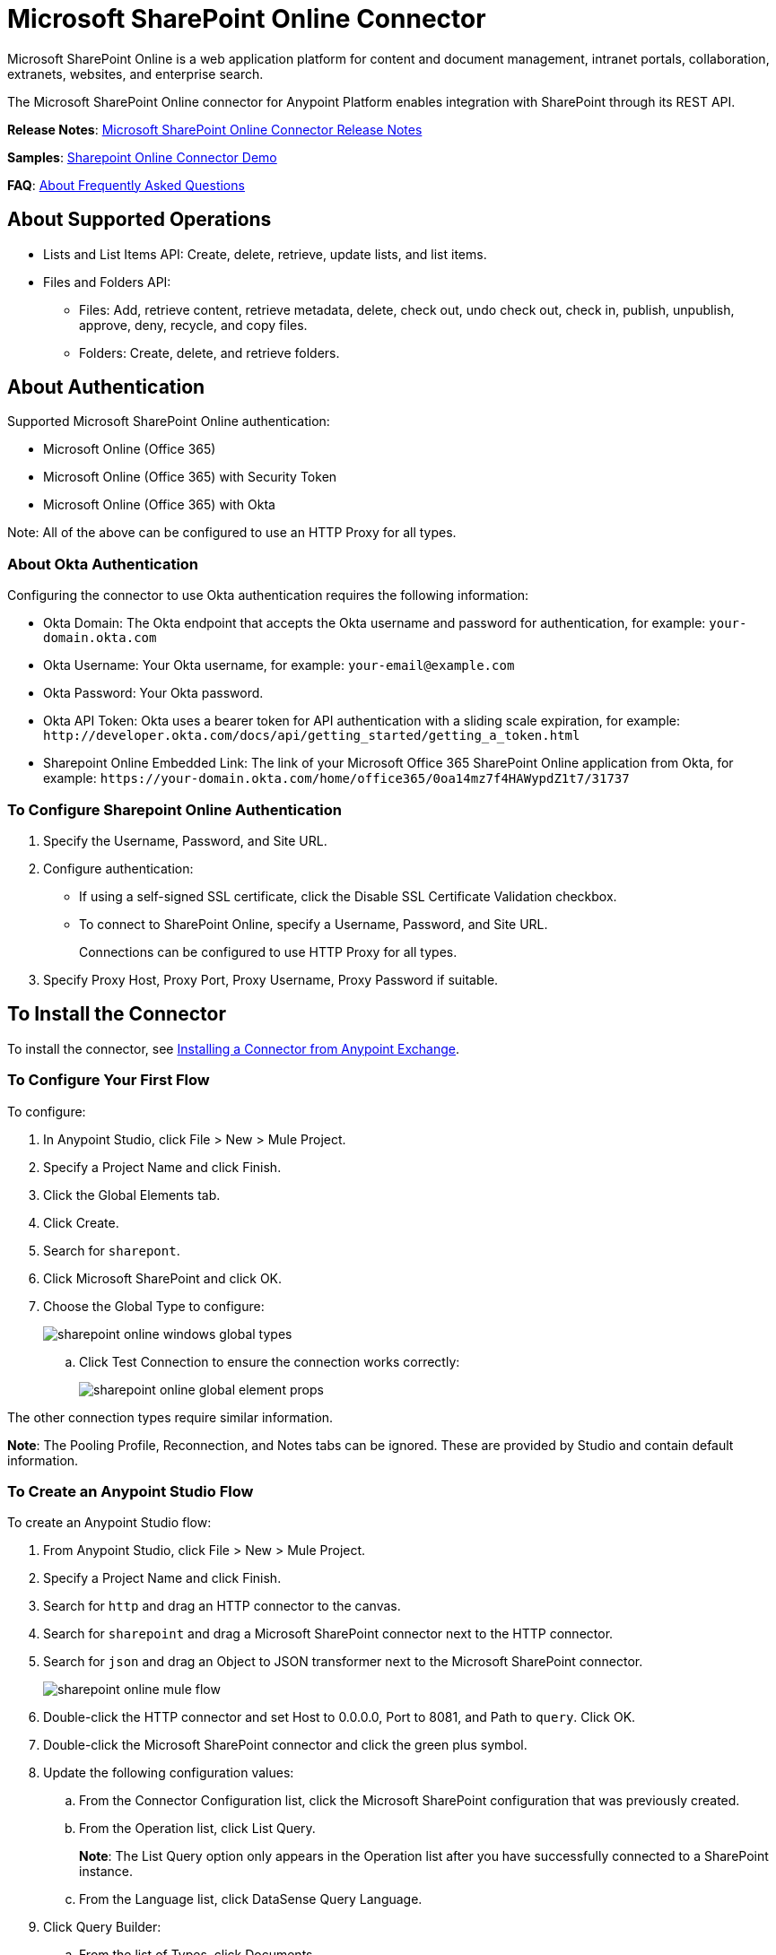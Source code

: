 = Microsoft SharePoint Online Connector
:keywords: anypoint studio, connector, endpoint, microsoft, sharepoint, share point, intranet
:page-aliases: 3.8@mule-runtime::microsoft-sharepoint-online-connector.adoc

Microsoft SharePoint Online is a web application platform for content and document management, intranet portals, collaboration, extranets, websites, and enterprise search.

The Microsoft SharePoint Online connector for Anypoint Platform enables integration with SharePoint through its REST API.

*Release Notes*:
xref:release-notes::connector/microsoft-sharepoint-online-connector-release-notes.adoc[Microsoft SharePoint Online Connector Release Notes]

*Samples*: link:{attachmentsdir}/sharepoint-online-crud-app-demo.zip[Sharepoint Online Connector Demo]

*FAQ*:
<<About Frequently Asked Questions>>

== About Supported Operations

* Lists and List Items API: Create, delete, retrieve, update lists, and list items.
* Files and Folders API:
** Files: Add, retrieve content, retrieve metadata, delete, check out, undo check out, check in, publish, unpublish, approve, deny, recycle, and copy files.
** Folders: Create, delete, and retrieve folders.

== About Authentication

Supported Microsoft SharePoint Online authentication:

* Microsoft Online (Office 365)
* Microsoft Online (Office 365) with Security Token
* Microsoft Online (Office 365) with Okta

Note: All of the above can be configured to use an HTTP Proxy for all types.

=== About Okta Authentication

Configuring the connector to use Okta authentication requires the following information:

* Okta Domain: The Okta endpoint that accepts the Okta username and password for authentication, for example: `your-domain.okta.com`
* Okta Username: Your Okta username, for example: `your-email@example.com`
* Okta Password: Your Okta password.
* Okta API Token: Okta uses a bearer token for API authentication with a sliding scale expiration, for example: `+http://developer.okta.com/docs/api/getting_started/getting_a_token.html+`
* Sharepoint Online Embedded Link: The link of your Microsoft Office 365 SharePoint Online application from Okta, for example: `+https://your-domain.okta.com/home/office365/0oa14mz7f4HAWypdZ1t7/31737+`

=== To Configure Sharepoint Online Authentication

. Specify the Username, Password, and Site URL.
. Configure authentication:
** If using a self-signed SSL certificate, click the Disable SSL Certificate Validation checkbox.
** To connect to SharePoint Online, specify a Username, Password, and Site URL.
+
Connections can be configured to use HTTP Proxy for all types.
+
. Specify Proxy Host, Proxy Port, Proxy Username, Proxy Password if suitable.

== To Install the Connector

To install the connector, see xref:3.8@mule-runtime::installing-connectors.adoc[Installing a Connector from Anypoint Exchange].

=== To Configure Your First Flow

To configure:

. In Anypoint Studio, click File > New > Mule Project.
. Specify a Project Name and click Finish.
. Click the Global Elements tab.
. Click Create.
. Search for `sharepont`.
. Click Microsoft SharePoint and click OK.
. Choose the Global Type to configure:
+
image::sharepoint-online-windows-global-types.png[]
+
.. Click Test Connection to ensure the connection works correctly:
+
image::sharepoint-online-global-element-props.png[]

The other connection types require similar information.

*Note*: The Pooling Profile, Reconnection, and Notes tabs can be ignored. These are provided by Studio and contain default information.

=== To Create an Anypoint Studio Flow

To create an Anypoint Studio flow:

. From Anypoint Studio, click File > New > Mule Project.
. Specify a Project Name and click Finish.
. Search for `http` and drag an HTTP connector to the canvas.
. Search for `sharepoint` and drag a Microsoft SharePoint connector next to the HTTP connector.
. Search for `json` and drag an Object to JSON transformer next to the Microsoft SharePoint connector.
+
image::sharepoint-online-mule-flow.png[]
+
. Double-click the HTTP connector and set Host to 0.0.0.0, Port to 8081, and Path to `query`. Click OK.
. Double-click the Microsoft SharePoint connector and click the green plus symbol.
. Update the following configuration values:
.. From the Connector Configuration list, click the Microsoft SharePoint configuration that was previously created.
.. From the Operation list, click List Query.
+
*Note*: The List Query option only appears in the Operation list after you have successfully connected to a SharePoint instance.
+
.. From the Language list, click DataSense Query Language.
. Click Query Builder:
.. From the list of Types, click Documents.
.. From the list of Fields, click ID, and Title.
.. From Order By, click Title.
.. From Direction, click DESCENDING.
+
image::sharepoint-online-mssp-query-builder.png[]

== To Run the Flow

. In Package Explorer, right-click the project name and click Run As > Mule Application.
. Check the console to see when the application starts. If no errors occur, this message appears:
+
[source,text,linenums]
----
++++++++++++++++++++++++++++++++++++++++++++++++++++++++++++
+ Started app 'sharepoint-online-demo'                     +
++++++++++++++++++++++++++++++++++++++++++++++++++++++++++++
----
+
. Browse to http://0.0.0.0:8081/query[http://0.0.0.0:8081/query].
. The list of documents are ordered by descending title and returns in JSON format (results vary according to your SharePoint Online instance).

[source,text,linenums]
----
[{"__metadata":{"id":"Web/Lists(guid'GUID_VALUE')/Items(4)","uri":"https://ec2-54-200-49-206.us-west-
2.compute.amazonaws.com/_api/Web/Lists(guid'GUID_VALUE')/Items(4)","etag":"\"1\"","type":"SP.Data.Shared_x0020_Document
sItem"},"Id":4,"ID":4,"Title":"folder"}]
----

== Operations: Lists and List Items API

Using the Lists and List Items API lets you create, retrieve, update, and delete SharePoint lists and list items.

=== To Create, Update, and Delete List Items

When creating or updating an item, specify the list ID. After you specify an ID, DataSense fetches the list's metadata and the object builder shows each field that can be completed:

[source,xml,linenums]
----
<sharepoint-online:list-create config-ref="Sharepoint_Online" doc:name="Sharepoint Online" baseTemplate="GENERIC_LIST" title="Title">
  <sharepoint-online:list ref="#[payload]"/>
</sharepoint-online:list-create>
----

Or define the attributes in the connector itself:

[source,xml,linenums]
----
<sharepoint-online:list-create config-ref="Sharepoint_Online" doc:name="Sharepoint Online" baseTemplate="GENERIC_LIST" title="Title">
  <sharepoint-online:list contentTypesEnabled="true" description="Description"/>
</sharepoint-online:list-create>
----

For retrieving and deleting lists, only the list ID is necessary:

[source,xml]
----
<sharepoint-online:list-delete config-ref="Sharepoint_Online" doc:name="Sharepoint Online" listId="LIST_ID" />
----

When creating or updating an item, specify a list ID. DataSense uses the list ID to fetch a list's metadata. The Object Builder provides the fields you need to complete.

image::sharepoint-online-mssp-object-builder.png[]

=== To Query List Items

Using the query builder:

In the left panel, each visible list appears. In the right panel, the fields of a selected list appear. If the field is a Lookup Field, use either `SharepointListReference` or `SharepointListMultiValueReference`.

image::sharepoint-online-query-builder.png[]

If any of these fields are selected to be returned by the query, two types of return objects are available,
depending on the value of the Retrieve Full Objects for Reference Fields checkbox:

* Not Checked: A summary object containing the reference object's ID and the reference object list's ID:
+
[source,json,linenums]
----
{
    "Title": "A title",
    "LookupFieldId": {
        "id": "1",
        "lookupListId": "aaaa-1111-bbbb-2222"
    },
    "MultiValueLookupFieldId": {
        "ids": [
            1,
            2,
            3
        ],
        "lookupListId": "cccc-3333-dddd-4444"
    }
}
----
+
Use this object with other connectors to retrieve the referenced object
and with a for each component:
+
image::sharepoint-online-mssp-list-item-query.png[]
+
* Checked: Retrieves the full object graph. In case there is a cycle, the summary reference object displays:
+
[source,json,linenums]
----
{
    "Title": "A title",
    "LookupFieldId": {
        "Title": "Another title",
        "Id": "1",
        "Property1": "A value"
    },
    "MultiValueLookupFieldId": [
        {
            "Title": "Another title",
            "Id": "1",
            "Property1": "A value"
        },
        {
            "Title": "Another title",
            "Id": "2",
            "Property1": "A value"
        }
    ]
}
----

Example Query Text:

image::sharepoint-online-example-q-text.png[]

Note: Checking this option may cause large item lists with many reference fields to take a long time to retrieve.

You can use the internal or title field names in DSQL queries, as well as in other list's operations that follow.

For example for the previous query:

----
SELECT AuthorId, Created, List3MultiId FROM <LIST_ID>
----

Replace `+<LIST_ID>+` with the list ID.

If titles follow Author, Date created, and Details, you can write the query using field names:

----
SELECT Author, 'Date created', Details FROM Inventory
----

You can mix internal and title fields:

----
SELECT AuthorId, 'Date created', List3MultiId FROM Inventory
----

Using internal and/or title fields is only supported within the following list operations:

- Adding a new item to the list
- Updating an existent item in the list
- Querying items in the list

*Note:* To filter by a datetime field type, write the value using ISO-8601 format when specified in a DSQL clause, for example: Created > 2017-01-01T00:00:00-03:00.

== Operations: File and Folder API

Using the File and Folder API allows you to create, retrieve, update, delete files and folders, check in, check out, publish, approve, deny, copy, and recycle files from Documents Lists.

When using the folders operations, the server's relative URL refers to where the folder is or will be. The URL can be in the format `/site/docList/innerFolder` or in `docList/innerFolder`  format. In the second case, the site specified in the connector's configuration site URL parameter is used.

When using the files operations, the file server relative URL refers to a folder server relative URL plus the filename: `/site/docList/innerFolder/filename` or `docList/innerFolder/filename`.

=== To Create and Delete a Folder

You can create or delete a folder by specifying the relative URL of the server where the folder is or where you plan to create the folder.

The resulting flow appears as:

[source,xml,linenums]
----
<sharepoint-online:folder-create config-ref="Sharepoint_Online"
url="/path/to/folder" doc:name="Sharepoint Online"/>

<sharepoint-online:folder-delete config-ref="Sharepoint_Online"
url="/path/to/folder" doc:name="Sharepoint Online"/>
----

=== To Add a File

Upload a file by selecting a physical file or passing an input stream to the connector. A file is uploaded to a server using a relative URL. For example, you can use this example with a File Connector to upload files to a list.

Using an input stream:

[source,xml,linenums]
----
<sharepoint-online:file-add config-ref="Sharepoint_Online"
fileServerRelativeUrl="/path/to/folder/filename"
fileContentStream-ref="#[payload]" overwrite="true"
doc:name="Sharepoint Online"/>
----

To upload large files, configure your SharePoint and IIS servers:

- Set the Maximum Upload Size to 2047MB (max) at the SharePoint management console for the site.
- Set the connection timeout for the IIS site to a high value.
- Set the Maximum Allowed Content Length to 2147483647 for an IIS app at request filtering.

*Note:* The SharePoint REST API that the connector uses supports uploading files up to 2 GB. When working with large files, provide the system local path to the file in the `localFilePath` parameter value. This is the most efficient way to upload a file through the connector.

=== To Get File Contents

The file content is returned as a byte array. For example, you can use this as an input of a File connector to download files from a list:

[source,xml,linenums]
----
<sharepoint-online:file-get-content config-ref="Sharepoint_Online"
doc:name="Sharepoint Online"
fileServerRelativeUrl="/path/to/folder/filename"/>
----

=== To Get File Metadata

This operation requires only the file relative path:

[source,xml,linenums]
----
<sharepoint:file-get-metadata config-ref="Sharepoint_Online" fileServerRelativeUrl="/Shared Documents/My File.txt" doc:name="Sharepoint Online">
</sharepoint:file-get-metadata>
----

=== To Update File Metadata

This operation requires that the relative path of the file and its key-value properties be updated. The following example shows how to rename a file and its title:

[source,xml,linenums]
----
<sharepoint:file-update-metadata config-ref="Sharepoint_Online"
  fileServerRelativeUrl="/Shared Documents/My File.txt" doc:name="Sharepoint Online">
	<sharepoint:updated-properties>
		<sharepoint:updated-property
		  key="Title">New Title Value</sharepoint:updated-property>
		<sharepoint:updated-property
		  key="FileLeafRef">NewFileName.txt</sharepoint:updated-property>
	</sharepoint:updated-properties>
</sharepoint:file-update-metadata>
----

=== To Query Files and Folders

Querying returns all the files and folders that match the specified criteria, starting from the specified folder.

Using the query builder:

* In the left panel, a document list from the SharePoint instance appears. The selected instance is used as part of the starting path to query the files and folders.
* In the right panel, for every document list, the same fields appear.
* Specify an inner folder or folders in the Folder Path input to use as the starting path.
* When selecting the recursive checkbox, files and folders are searched recursively in every folder of the starting path.

To set query builder options:

image::sharepoint-online-folder-path.png[]

Example:

[source,text,linenums]
----
<sharepoint-online:file-query config-ref="Sharepoint_Online" query="dsql:SELECT Author,ModifiedBy,Name,ServerRelativeUrl FROM #[header:inbound:documentListName]" recursive="true" doc:name="Sharepoint Online"/>

<sharepoint-online:folder-query config-ref="Sharepoint_Online" recursive="true" query="dsql:SELECT ItemCount,Name,ServerRelativeUrl FROM #[header:inbound:documentListName] WHERE ItemCount &gt; 0" doc:name="Sharepoint Online"/>
----

=== About Other File Operations

You can Approve, Check In, Check Out, Deny, Publish, Undo Checkout, and Unpublish. Specify the file URL, and if needed, pass an additional comment as a parameter.

[source,xml,linenums]
----
<sharepoint-online:file-publish config-ref="Sharepoint_Online"
doc:name="Sharepoint Online" fileServerRelativeUrl="" comment=""/>
----

=== To Set File Metadata with the Update List Item Operation

You can get and set metadata on files to upload to document libraries by using the Update List Item operation.

To set the properties of the file in the list, you must know the List Item Id. This can be retrieved using the deferred ListItemAllFields property.

The following flow illustrates how a File Add may chain directly to an *Update List Item* operation to upload a file to a list and set the metadata immediately after:

[source,xml,linenums]
----
<flow name="sharepoint_demo_fileAddWithMetadata"
   doc:name="sharepoint_demo_fileAddWithMetadata">
   <http:inbound-endpoint exchange-pattern="request-response" host="0.0.0.0"
     port="8081" path="upload" doc:name="HTTP"/>
   <sharepoint:file-add config-ref="Sharepoint"
     fileServerRelativeUrl="/Shared Documents/myfile.txt"
     overwrite="true"
     doc:name="Add file"/>
   <sharepoint:resolve-object config-ref="Sharepoint"
     doc:name="Get ListItemId of File"
     url="#[payload.listItemAllFields.__deferred.uri]"/>
   <sharepoint:list-item-update config-ref="Sharepoint" itemId="#[payload.Id]"
     listId="ccbfaf65-b53e-48ac-be19-adf45192ecc3" doc:name="Set file properties">
       <sharepoint:updated-properties>
           <sharepoint:updated-property key="Title">Test title</sharepoint:updated-property>
       </sharepoint:updated-properties>
   </sharepoint:list-item-update>
   <set-payload value="OK" doc:name="Set Payload"/>
</flow>
----

== To Resolve Deferred Properties

For performance reasons, many SharePoint operations return a basic set of data for an entity along with one or more deferred property references you can use to retrieve additional detail or related objects.

You can use the generic Resolve Object or Resolve Collection operations to resolve the deferred property set to a single `Map<string,object>` or a `List<Map<string,object>>` and access this information in the flow.

For example, this technique gets the full set of fields of a SharePoint File object:

[source,xml,linenums]
----
<sharepoint:resolve-object config-ref="SharePoint"
  url="#[payload.listItemAllFields.__deferred.url]"
  doc:name="Microsoft SharePoint" >
</sharepoint:resolve-object>
----

Using the Mule Debugger or Logger component to log the payload, you can identify properties with a `_deferred` URL property.

== To Attach a File to a List Item

To attach a file to a list item, use the ResolveObject operation:

[source,xml,linenums]
----
<flow name="sp-testFlow2">
    <http:listener config-ref="HTTP_Listener_Configuration" path="/at" doc:name="HTTP"/>
    <set-variable variableName="FileNameToAttach" value="CHANGELOG.md" doc:name="Set FileNameToAttach"/>
    <sharepoint:list-item-query config-ref="Microsoft_SharePoint__Online_Connection"
     query="dsql:SELECT ID,Title FROM LIST_ID WHERE Title = 'test-list-item-1'" doc:name="Read List Item"/>
    <set-variable variableName="ListItemUrl" value="#[payload.next() .__metadata.uri]"
     doc:name="SetListItemUri from list item query result"/>
    <set-payload value="#[groovy:new FileInputStream('C:\\temp\\' + flowVars.FileNameToAttach)]"
     doc:name="Set file to attach as inputstream in payload"/>
    <sharepoint:resolve-object config-ref="Microsoft_SharePoint__Online_Connection"
     url="#[flowVars.ListItemUrl]/AttachmentFiles/add(FileName='#[flowVars.FileNameToAttach]')"
     resolveRequestType="Create" doc:name="create attachment"/>
    <json:object-to-json-transformer doc:name="Object to JSON"/>
</flow>
----

The flow shows how to:

. Get the list item URI by reading it from SharePoint. If you already have the list item because it’s being created in the same flow, you can use that one.
. Read a file into an input stream. Here it's from c:\temp (find the path in the flow to replace it).
. Create the list item attachment with the file.

== To Execute Direct Calls Using the REST API

SharePoint REST API allows a large number of commands that can be reached though Resolve Object and Resolve Collection actions. These operations provide an authenticated call to a specified URL, and resolves into a Map and a `List<Map>` respectively.

The Resolve Object operation accepts all the HTTP verbs (GET, POST, PUT/MERGE, DELETE) and allows sending a body in the request to the API. The body’s default value is the payload of the Mule message.

The body can be for API endpoints that accept a JSON:

* `Map<String, Object>` converts to a JSON string.
* `String` contains the JSON. This string is sent as-is.

For API endpoints that accept a file:

* `InputStream` with the file. The stream closes after using it.
* `byte[]` with the file. This byte arrays is sent as-is.

== To Work with the Choice Column Type with Multiple Values

You can configure a Choice column type to allow multiple values. The metadata in Studio for columns accepting multiple values appears as follows:

image::sharepoint-online-choice-multi-select.png[]

Assuming that the target List in SharePoint has a Title property and a multi-select column called ChoiceMultiSelect that accepts values `"one"`, `"two"`, or `"three"`, the following Groovy script constructs a payload that sets the selection to `"one", "three"`:

----
[Title: "foo", ChoiceMultiSelect: [results: ["one", "three"]]]
----

You can use any language that can construct a `List<string>` for the multi-select column results property.

The following pseudo code demonstrates how to set Choice #1 and Choice #2 as the values for the ChoiceMultiSelect column:

[source,text,linenums]
----
values = new List<String>
values.add("Choice #1")
values.add("Choice #2")
multiValuesMap = new Map<String, Object>
multiValuesMap["results"] = values
List-item["ChoiceMultiSelect"] = multiValuesMap
----

== About Exception Handling

* Exception When Connecting
+
If the connector fails to connect with the SharePoint instance for any reason, an exception of type ConnectionException is thrown. The exception message helps debug the cause of the exception.
+
* Exception in Operations
+
If executing an operation an error occurs, a SharepointException is thrown with a message about the error.

== About Frequently Asked Questions

* Which versions of SharePoint are supported by this connector?
+
The SharePoint Online connector supports Sharepoint Online. Use the Sharepoint 2013 Connector for Sharepoint 2013 On-Premises.
+
* What authentication schemes are supported by this connector?
+
For SharePoint Online, authentication using standard SharePoint online user credentials is supported as well as Okta authentication.
+
* What parts of the SharePoint object model are accessible by the connector?
+
Specific support for Files and Folders, Lists, ListItems, and Attachments is offered. Additionally, all other entities of the SharePoint API are accessible in JSON form using the ResolveObject and ResolveCollection operations.
+
* Are DataSense and DataMapper supported by this connector?
+
Yes, all supported entities and entity attributes are exposed to Studio by the connector for use with DataMapper.
+
* What operations can I perform with the connector?
+
For the Lists and ListItems API, operations include create, retrieve, update, and delete.
+
For Files and Folders, operations include add, retrieve content, retrieve metadata, delete, check out, undo check out, check in, publish, unpublish, approve, deny, recycle, and copy.
+
* Are there any examples that show how to use the connector?
+
Yes, an example project for Anypoint Studio is available in the link:{attachmentsdir}/sharepoint-online-crud-app-demo.zip[Sharepoint Online Connector Demo]
+
* What Mule editions can I use this connector with?
+
This connector is supported on any Enterprise Edition Anypoint platform running on any operating system and bit type, including the CloudHub integration PaaS.

